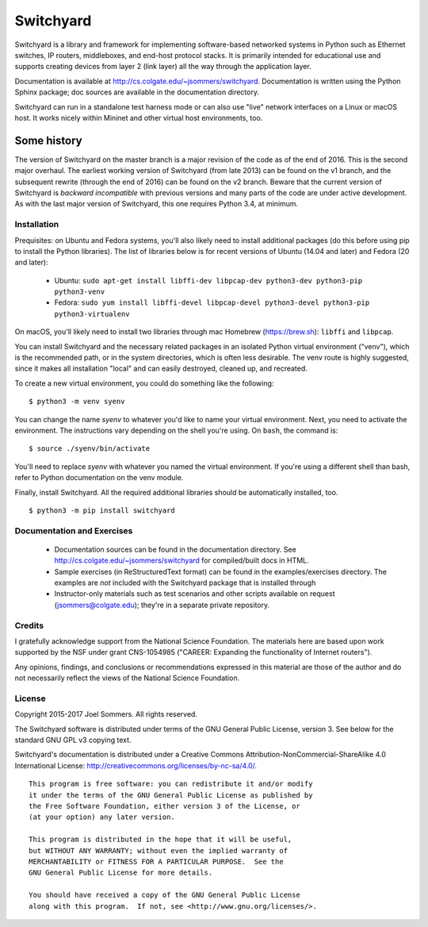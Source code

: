 Switchyard
==========

Switchyard is a library and framework for implementing software-based networked systems in Python such as Ethernet switches, IP routers, middleboxes, and end-host protocol stacks.  It is primarily intended for educational use and supports creating devices from layer 2 (link layer) all the way through the application layer.

Documentation is available at http://cs.colgate.edu/~jsommers/switchyard.  Documentation is written using the Python Sphinx package; doc sources are available in the documentation directory.

Switchyard can run in a standalone test harness mode or can also use "live" network interfaces on a Linux or macOS host.  It works nicely within Mininet and other virtual host environments, too.

Some history
^^^^^^^^^^^^

The version of Switchyard on the master branch is a major revision of the code as of the end of 2016.  This is the second major overhaul.  The earliest working version of Switchyard (from late 2013) can be found on the v1 branch, and the subsequent rewrite (through the end of 2016) can be found on the v2 branch.  Beware that the current version of Switchyard is *backward incompatible* with previous versions and many parts of the code are under active development.  As with the last major version of Switchyard, this one requires Python 3.4, at minimum.

Installation
------------

Prequisites: on Ubuntu and Fedora systems, you'll also likely need to install additional packages (do this before using pip to install the Python libraries).  The list of libraries below is for recent versions of Ubuntu (14.04 and later) and Fedora (20 and later):

 * Ubuntu: ``sudo apt-get install libffi-dev libpcap-dev python3-dev python3-pip python3-venv``
 * Fedora: ``sudo yum install libffi-devel libpcap-devel python3-devel python3-pip python3-virtualenv``

On macOS, you'll likely need to install two libraries through mac Homebrew (https://brew.sh): ``libffi`` and ``libpcap``.  

You can install Switchyard and the necessary related packages in an isolated Python virtual environment ("venv"), which is the recommended path, or in the system directories, which is often less desirable. The venv route is highly suggested, since it makes all installation "local" and can easily destroyed, cleaned up, and recreated.

To create a new virtual environment, you could do something like the following::

    $ python3 -m venv syenv

You can change the name *syenv* to whatever you'd like to name your virtual environment.  Next, you need to activate the environment.  The instructions vary depending on the shell you're using.  On ``bash``, the command is::

    $ source ./syenv/bin/activate

You'll need to replace *syenv* with whatever you named the virtual environment.  If you're using a different shell than bash, refer to Python documentation on the venv module.

Finally, install Switchyard.  All the required additional libraries should be automatically installed, too.

::

    $ python3 -m pip install switchyard


Documentation and Exercises
---------------------------
 
 * Documentation sources can be found in the documentation directory.  See http://cs.colgate.edu/~jsommers/switchyard for compiled/built docs in HTML.

 * Sample exercises (in ReStructuredText format) can be found in the examples/exercises directory.  The examples are *not* included with the Switchyard package that is installed through

 * Instructor-only materials such as test scenarios and other scripts available on request (jsommers@colgate.edu); they're in a separate private repository.

Credits
-------

I gratefully acknowledge support from the National Science Foundation.  The materials here are based upon work supported by the NSF under grant CNS-1054985 ("CAREER: Expanding the functionality of Internet routers").

Any opinions, findings, and conclusions or recommendations expressed in this material are those of the author and do not necessarily reflect the views of the National Science Foundation.

License
-------

Copyright 2015-2017 Joel Sommers.  All rights reserved.

The Switchyard software is distributed under terms of the GNU General Public License, version 3.  See below for the standard GNU GPL v3 copying text.

Switchyard's documentation is distributed under a Creative Commons Attribution-NonCommercial-ShareAlike 4.0 International License: http://creativecommons.org/licenses/by-nc-sa/4.0/.

::

    This program is free software: you can redistribute it and/or modify
    it under the terms of the GNU General Public License as published by
    the Free Software Foundation, either version 3 of the License, or
    (at your option) any later version.

    This program is distributed in the hope that it will be useful,
    but WITHOUT ANY WARRANTY; without even the implied warranty of
    MERCHANTABILITY or FITNESS FOR A PARTICULAR PURPOSE.  See the
    GNU General Public License for more details.

    You should have received a copy of the GNU General Public License
    along with this program.  If not, see <http://www.gnu.org/licenses/>.
